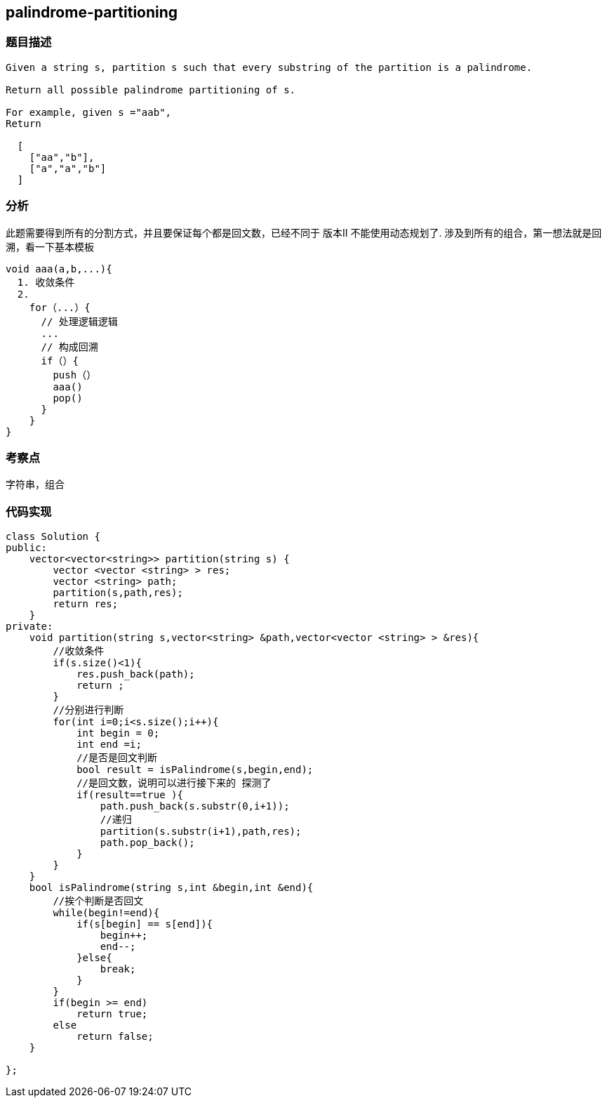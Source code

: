 == palindrome-partitioning
=== 题目描述
----
Given a string s, partition s such that every substring of the partition is a palindrome.

Return all possible palindrome partitioning of s.

For example, given s ="aab",
Return

  [
    ["aa","b"],
    ["a","a","b"]
  ]

----
=== 分析

此题需要得到所有的分割方式，并且要保证每个都是回文数，已经不同于 版本II 不能使用动态规划了.
涉及到所有的组合，第一想法就是回溯，看一下基本模板
----
void aaa(a,b,...){
  1. 收敛条件
  2.
    for（...）{
      // 处理逻辑逻辑
      ...
      // 构成回溯
      if（）{
        push（）
        aaa()
        pop()
      }
    }
}
----

=== 考察点

字符串，组合

=== 代码实现

----
class Solution {
public:
    vector<vector<string>> partition(string s) {
        vector <vector <string> > res;
        vector <string> path;
        partition(s,path,res);
        return res;
    }
private:
    void partition(string s,vector<string> &path,vector<vector <string> > &res){
        //收敛条件
        if(s.size()<1){
            res.push_back(path);
            return ;
        }
        //分别进行判断
        for(int i=0;i<s.size();i++){
            int begin = 0;
            int end =i;
            //是否是回文判断
            bool result = isPalindrome(s,begin,end);
            //是回文数，说明可以进行接下来的 探测了
            if(result==true ){
                path.push_back(s.substr(0,i+1));
                //递归
                partition(s.substr(i+1),path,res);
                path.pop_back();
            }
        }
    }
    bool isPalindrome(string s,int &begin,int &end){
        //挨个判断是否回文
        while(begin!=end){
            if(s[begin] == s[end]){
                begin++;
                end--;
            }else{
                break;
            }
        }
        if(begin >= end)
            return true;
        else
            return false;
    }

};
----
